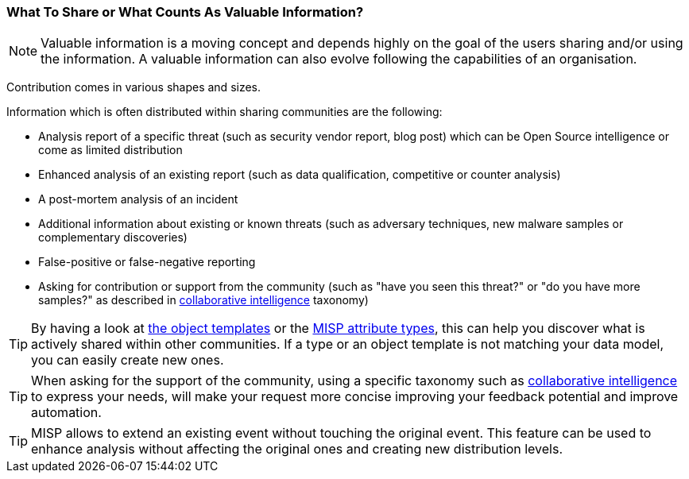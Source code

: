 === What To Share or What Counts As Valuable Information?

NOTE: Valuable information is a moving concept and depends highly on the goal of the users sharing and/or using the information. A valuable information can also evolve following the capabilities of an organisation.

Contribution comes in various shapes and sizes.

Information which is often distributed within sharing communities are the following:

- Analysis report of a specific threat (such as security vendor report, blog post) which can be Open Source intelligence or come as limited distribution
- Enhanced analysis of an existing report (such as data qualification, competitive or counter analysis)
- A post-mortem analysis of an incident
- Additional information about existing or known threats (such as adversary techniques, new malware samples or complementary discoveries)
- False-positive or false-negative reporting
- Asking for contribution or support from the community (such as "have you seen this threat?" or "do you have more samples?" as described in https://www.misp-project.org/taxonomies.html#_collaborative_intelligence[collaborative intelligence] taxonomy)

TIP: By having a look at https://www.misp-project.org/objects.html[the object templates] or the https://www.misp-project.org/datamodels/#misp-core-format[MISP attribute types], this can help you discover what is actively shared within other communities. If a type or an object template is not matching your data model, you can easily create new ones.

TIP: When asking for the support of the community, using a specific taxonomy such as https://www.misp-project.org/taxonomies.html#_collaborative_intelligence[collaborative intelligence] to express your needs, will make your request more concise improving your feedback potential and improve automation.

TIP: MISP allows to extend an existing event without touching the original event. This feature can be used to enhance analysis without affecting the original ones and creating new distribution levels.

